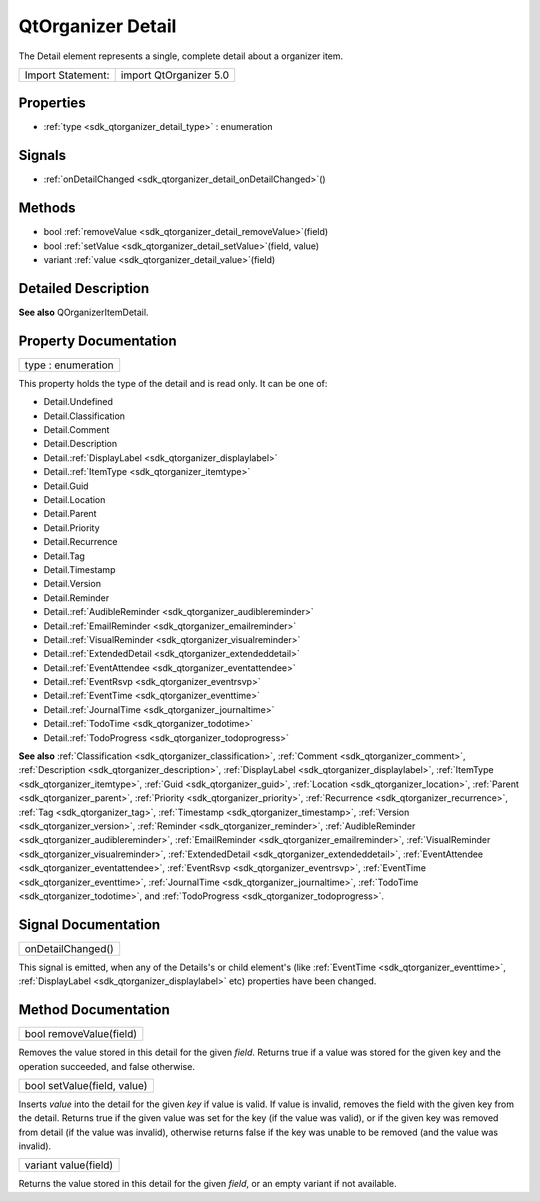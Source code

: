 .. _sdk_qtorganizer_detail:

QtOrganizer Detail
==================

The Detail element represents a single, complete detail about a organizer item.

+---------------------+--------------------------+
| Import Statement:   | import QtOrganizer 5.0   |
+---------------------+--------------------------+

Properties
----------

-  :ref:`type <sdk_qtorganizer_detail_type>` : enumeration

Signals
-------

-  :ref:`onDetailChanged <sdk_qtorganizer_detail_onDetailChanged>`\ ()

Methods
-------

-  bool :ref:`removeValue <sdk_qtorganizer_detail_removeValue>`\ (field)
-  bool :ref:`setValue <sdk_qtorganizer_detail_setValue>`\ (field, value)
-  variant :ref:`value <sdk_qtorganizer_detail_value>`\ (field)

Detailed Description
--------------------

**See also** QOrganizerItemDetail.

Property Documentation
----------------------

.. _sdk_qtorganizer_detail_type:

+--------------------------------------------------------------------------------------------------------------------------------------------------------------------------------------------------------------------------------------------------------------------------------------------------------------+
| type : enumeration                                                                                                                                                                                                                                                                                           |
+--------------------------------------------------------------------------------------------------------------------------------------------------------------------------------------------------------------------------------------------------------------------------------------------------------------+

This property holds the type of the detail and is read only. It can be one of:

-  Detail.Undefined
-  Detail.Classification
-  Detail.Comment
-  Detail.Description
-  Detail.\ :ref:`DisplayLabel <sdk_qtorganizer_displaylabel>`
-  Detail.\ :ref:`ItemType <sdk_qtorganizer_itemtype>`
-  Detail.Guid
-  Detail.Location
-  Detail.Parent
-  Detail.Priority
-  Detail.Recurrence
-  Detail.Tag
-  Detail.Timestamp
-  Detail.Version
-  Detail.Reminder
-  Detail.\ :ref:`AudibleReminder <sdk_qtorganizer_audiblereminder>`
-  Detail.\ :ref:`EmailReminder <sdk_qtorganizer_emailreminder>`
-  Detail.\ :ref:`VisualReminder <sdk_qtorganizer_visualreminder>`
-  Detail.\ :ref:`ExtendedDetail <sdk_qtorganizer_extendeddetail>`
-  Detail.\ :ref:`EventAttendee <sdk_qtorganizer_eventattendee>`
-  Detail.\ :ref:`EventRsvp <sdk_qtorganizer_eventrsvp>`
-  Detail.\ :ref:`EventTime <sdk_qtorganizer_eventtime>`
-  Detail.\ :ref:`JournalTime <sdk_qtorganizer_journaltime>`
-  Detail.\ :ref:`TodoTime <sdk_qtorganizer_todotime>`
-  Detail.\ :ref:`TodoProgress <sdk_qtorganizer_todoprogress>`

**See also** :ref:`Classification <sdk_qtorganizer_classification>`, :ref:`Comment <sdk_qtorganizer_comment>`, :ref:`Description <sdk_qtorganizer_description>`, :ref:`DisplayLabel <sdk_qtorganizer_displaylabel>`, :ref:`ItemType <sdk_qtorganizer_itemtype>`, :ref:`Guid <sdk_qtorganizer_guid>`, :ref:`Location <sdk_qtorganizer_location>`, :ref:`Parent <sdk_qtorganizer_parent>`, :ref:`Priority <sdk_qtorganizer_priority>`, :ref:`Recurrence <sdk_qtorganizer_recurrence>`, :ref:`Tag <sdk_qtorganizer_tag>`, :ref:`Timestamp <sdk_qtorganizer_timestamp>`, :ref:`Version <sdk_qtorganizer_version>`, :ref:`Reminder <sdk_qtorganizer_reminder>`, :ref:`AudibleReminder <sdk_qtorganizer_audiblereminder>`, :ref:`EmailReminder <sdk_qtorganizer_emailreminder>`, :ref:`VisualReminder <sdk_qtorganizer_visualreminder>`, :ref:`ExtendedDetail <sdk_qtorganizer_extendeddetail>`, :ref:`EventAttendee <sdk_qtorganizer_eventattendee>`, :ref:`EventRsvp <sdk_qtorganizer_eventrsvp>`, :ref:`EventTime <sdk_qtorganizer_eventtime>`, :ref:`JournalTime <sdk_qtorganizer_journaltime>`, :ref:`TodoTime <sdk_qtorganizer_todotime>`, and :ref:`TodoProgress <sdk_qtorganizer_todoprogress>`.

Signal Documentation
--------------------

.. _sdk_qtorganizer_detail_onDetailChanged:

+--------------------------------------------------------------------------------------------------------------------------------------------------------------------------------------------------------------------------------------------------------------------------------------------------------------+
| onDetailChanged()                                                                                                                                                                                                                                                                                            |
+--------------------------------------------------------------------------------------------------------------------------------------------------------------------------------------------------------------------------------------------------------------------------------------------------------------+

This signal is emitted, when any of the Details's or child element's (like :ref:`EventTime <sdk_qtorganizer_eventtime>`, :ref:`DisplayLabel <sdk_qtorganizer_displaylabel>` etc) properties have been changed.

Method Documentation
--------------------

.. _sdk_qtorganizer_detail_removeValue:

+--------------------------------------------------------------------------------------------------------------------------------------------------------------------------------------------------------------------------------------------------------------------------------------------------------------+
| bool removeValue(field)                                                                                                                                                                                                                                                                                      |
+--------------------------------------------------------------------------------------------------------------------------------------------------------------------------------------------------------------------------------------------------------------------------------------------------------------+

Removes the value stored in this detail for the given *field*. Returns true if a value was stored for the given key and the operation succeeded, and false otherwise.

.. _sdk_qtorganizer_detail_setValue:

+--------------------------------------------------------------------------------------------------------------------------------------------------------------------------------------------------------------------------------------------------------------------------------------------------------------+
| bool setValue(field, value)                                                                                                                                                                                                                                                                                  |
+--------------------------------------------------------------------------------------------------------------------------------------------------------------------------------------------------------------------------------------------------------------------------------------------------------------+

Inserts *value* into the detail for the given *key* if value is valid. If value is invalid, removes the field with the given key from the detail. Returns true if the given value was set for the key (if the value was valid), or if the given key was removed from detail (if the value was invalid), otherwise returns false if the key was unable to be removed (and the value was invalid).

.. _sdk_qtorganizer_detail_value:

+--------------------------------------------------------------------------------------------------------------------------------------------------------------------------------------------------------------------------------------------------------------------------------------------------------------+
| variant value(field)                                                                                                                                                                                                                                                                                         |
+--------------------------------------------------------------------------------------------------------------------------------------------------------------------------------------------------------------------------------------------------------------------------------------------------------------+

Returns the value stored in this detail for the given *field*, or an empty variant if not available.

